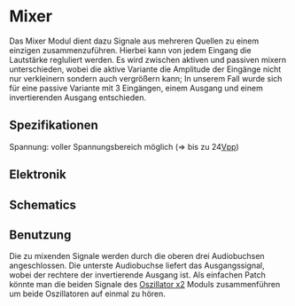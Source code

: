 * Mixer
Das Mixer Modul dient dazu Signale aus mehreren Quellen zu einem einzigen zusammenzuführen. Hierbei kann von jedem Eingang die Lautstärke regluliert werden. Es wird zwischen aktiven und passiven mixern unterschieden, wobei die aktive Variante die Amplitude der Eingänge nicht nur verkleinern sondern auch vergrößern kann; In unserem Fall wurde sich für eine passive Variante mit 3 Eingängen, einem Ausgang und einem invertierenden Ausgang entschieden.

** Spezifikationen
Spannung: voller Spannungsbereich möglich (=> bis zu 24[[file:~/Documents/diplomarbeit/dokumentation/content/hauptteil.org::*Vpp][Vpp]])
** Elektronik
** Schematics
[[file:~/Documents/diplomarbeit/dokumentation/figures/Schematic_Simple_Mixer.png]]
** Benutzung
Die zu mixenden Signale werden durch die oberen drei Audiobuchsen angeschlossen. Die unterste Audiobuchse liefert das Ausgangssignal, wobei der rechtere der invertierende Ausgang ist. Als einfachen Patch könnte man die beiden Signale des [[file:oscillator.org::*Oszillator x2][Oszillator x2]] Moduls zusammenführen um beide Oszillatoren auf einmal zu hören.
